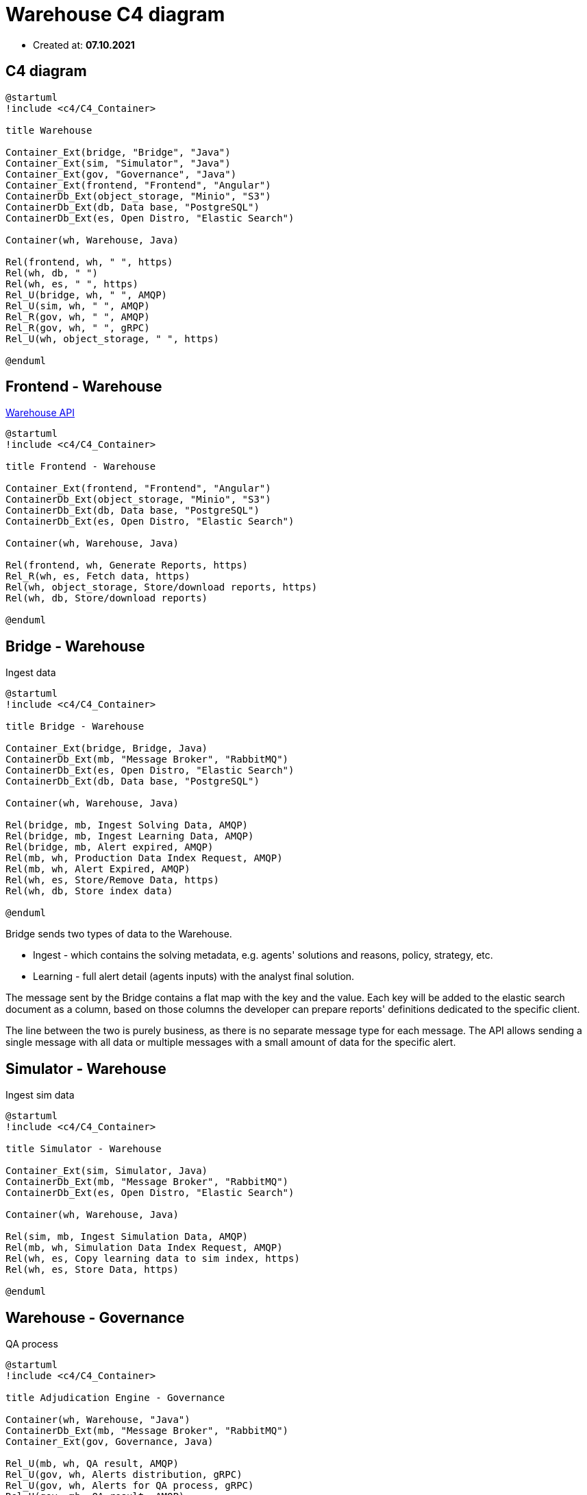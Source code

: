 = Warehouse C4 diagram

- Created at: *07.10.2021*

== C4 diagram

[plantuml, c4, svg]
-----
@startuml
!include <c4/C4_Container>

title Warehouse

Container_Ext(bridge, "Bridge", "Java")
Container_Ext(sim, "Simulator", "Java")
Container_Ext(gov, "Governance", "Java")
Container_Ext(frontend, "Frontend", "Angular")
ContainerDb_Ext(object_storage, "Minio", "S3")
ContainerDb_Ext(db, Data base, "PostgreSQL")
ContainerDb_Ext(es, Open Distro, "Elastic Search")

Container(wh, Warehouse, Java)

Rel(frontend, wh, " ", https)
Rel(wh, db, " ")
Rel(wh, es, " ", https)
Rel_U(bridge, wh, " ", AMQP)
Rel_U(sim, wh, " ", AMQP)
Rel_R(gov, wh, " ", AMQP)
Rel_R(gov, wh, " ", gRPC)
Rel_U(wh, object_storage, " ", https)

@enduml
-----

== Frontend - Warehouse

https://gitlab.silenteight.com/sens/warehouse/-/tree/master/warehouse-documentation/src/api[Warehouse API]

[plantuml, frontend-governance, svg]
-----
@startuml
!include <c4/C4_Container>

title Frontend - Warehouse

Container_Ext(frontend, "Frontend", "Angular")
ContainerDb_Ext(object_storage, "Minio", "S3")
ContainerDb_Ext(db, Data base, "PostgreSQL")
ContainerDb_Ext(es, Open Distro, "Elastic Search")

Container(wh, Warehouse, Java)

Rel(frontend, wh, Generate Reports, https)
Rel_R(wh, es, Fetch data, https)
Rel(wh, object_storage, Store/download reports, https)
Rel(wh, db, Store/download reports)

@enduml
-----

== Bridge - Warehouse

Ingest data

[plantuml, bridge-warehouse, svg]
-----
@startuml
!include <c4/C4_Container>

title Bridge - Warehouse

Container_Ext(bridge, Bridge, Java)
ContainerDb_Ext(mb, "Message Broker", "RabbitMQ")
ContainerDb_Ext(es, Open Distro, "Elastic Search")
ContainerDb_Ext(db, Data base, "PostgreSQL")

Container(wh, Warehouse, Java)

Rel(bridge, mb, Ingest Solving Data, AMQP)
Rel(bridge, mb, Ingest Learning Data, AMQP)
Rel(bridge, mb, Alert expired, AMQP)
Rel(mb, wh, Production Data Index Request, AMQP)
Rel(mb, wh, Alert Expired, AMQP)
Rel(wh, es, Store/Remove Data, https)
Rel(wh, db, Store index data)

@enduml
-----

Bridge sends two types of data to the Warehouse.

- Ingest - which contains the solving metadata, e.g. agents' solutions and reasons, policy, strategy, etc.
- Learning - full alert detail (agents inputs) with the analyst final solution.

The message sent by the Bridge contains a flat map with the key and the value.
Each key will be added to the elastic search document as a column, based on those columns the developer can prepare reports' definitions dedicated to the specific client.

The line between the two is purely business, as there is no separate message type for each message.
The API allows sending a single message with all data or multiple messages with a small amount of data for the specific alert.

== Simulator - Warehouse

Ingest sim data

[plantuml, sim-warehouse, svg]
-----
@startuml
!include <c4/C4_Container>

title Simulator - Warehouse

Container_Ext(sim, Simulator, Java)
ContainerDb_Ext(mb, "Message Broker", "RabbitMQ")
ContainerDb_Ext(es, Open Distro, "Elastic Search")

Container(wh, Warehouse, Java)

Rel(sim, mb, Ingest Simulation Data, AMQP)
Rel(mb, wh, Simulation Data Index Request, AMQP)
Rel(wh, es, Copy learning data to sim index, https)
Rel(wh, es, Store Data, https)

@enduml
-----

== Warehouse - Governance

QA process

[plantuml, wh-governance, svg]
-----
@startuml
!include <c4/C4_Container>

title Adjudication Engine - Governance

Container(wh, Warehouse, "Java")
ContainerDb_Ext(mb, "Message Broker", "RabbitMQ")
Container_Ext(gov, Governance, Java)

Rel_U(mb, wh, QA result, AMQP)
Rel_U(gov, wh, Alerts distribution, gRPC)
Rel_U(gov, wh, Alerts for QA process, gRPC)
Rel_U(gov, mb, QA result, AMQP)

@enduml
-----
